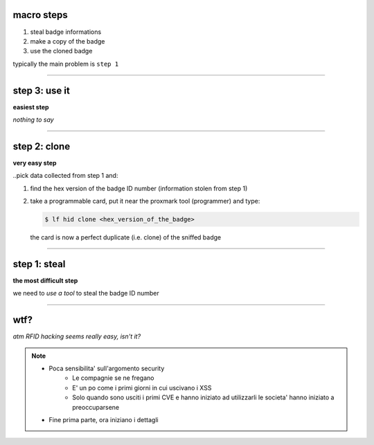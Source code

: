 macro steps
===========

1. steal badge informations
2. make a copy of the badge
3. use the cloned badge

typically the main problem is ``step 1``

----

step 3: use it
==============

**easiest step**

*nothing to say*

----

step 2: clone
=============

**very easy step**

..pick data collected from step 1 and:

1. find the hex version of the badge ID number
   (information stolen from step 1)
2. take a programmable card, put it near the proxmark tool (programmer)
   and type:

   .. code-block:: console

      $ lf hid clone <hex_version_of_the_badge>

   the card is now a perfect duplicate (i.e. clone) of the sniffed badge

----

step 1: steal
=============

**the most difficult step**

we need to *use a tool* to steal the badge ID number

----

wtf?
====

*atm RFID hacking seems really easy, isn't it?*

.. note::

   - Poca sensibilita' sull'argomento security
       - Le compagnie se ne fregano
       - E' un po come i primi giorni in cui uscivano i XSS
       - Solo quando sono usciti i primi CVE e hanno iniziato ad utilizzarli
         le societa' hanno iniziato a preoccuparsene
   - Fine prima parte, ora iniziano i dettagli

